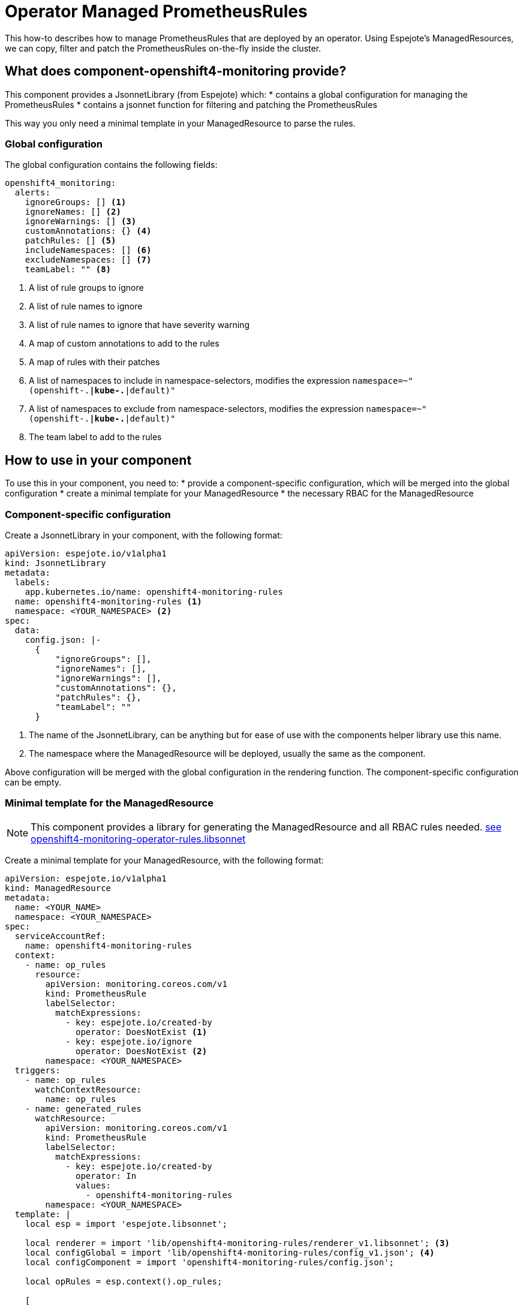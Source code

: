 = Operator Managed PrometheusRules

This how-to describes how to manage PrometheusRules that are deployed by an operator.
Using Espejote's ManagedResources, we can copy, filter and patch the PrometheusRules on-the-fly inside the cluster.

== What does component-openshift4-monitoring provide?

This component provides a JsonnetLibrary (from Espejote) which:
* contains a global configuration for managing the PrometheusRules
* contains a jsonnet function for filtering and patching the PrometheusRules

This way you only need a minimal template in your ManagedResource to parse the rules.

=== Global configuration

The global configuration contains the following fields:
[source,yaml]
----
openshift4_monitoring:
  alerts:
    ignoreGroups: [] <1>
    ignoreNames: [] <2>
    ignoreWarnings: [] <3>
    customAnnotations: {} <4>
    patchRules: [] <5>
    includeNamespaces: [] <6>
    excludeNamespaces: [] <7>
    teamLabel: "" <8>
----
<1> A list of rule groups to ignore
<2> A list of rule names to ignore
<3> A list of rule names to ignore that have severity warning
<4> A map of custom annotations to add to the rules
<5> A map of rules with their patches
<6> A list of namespaces to include in namespace-selectors, modifies the expression `namespace=~"(openshift-.*|kube-.*|default)"`
<7> A list of namespaces to exclude from namespace-selectors, modifies the expression `namespace=~"(openshift-.*|kube-.*|default)"`
<8> The team label to add to the rules

== How to use in your component

To use this in your component, you need to:
* provide a component-specific configuration, which will be merged into the global configuration
* create a minimal template for your ManagedResource
* the necessary RBAC for the ManagedResource

=== Component-specific configuration

Create a JsonnetLibrary in your component, with the following format:
[source,yaml]
----
apiVersion: espejote.io/v1alpha1
kind: JsonnetLibrary
metadata:
  labels:
    app.kubernetes.io/name: openshift4-monitoring-rules
  name: openshift4-monitoring-rules <1>
  namespace: <YOUR_NAMESPACE> <2>
spec:
  data:
    config.json: |-
      {
          "ignoreGroups": [],
          "ignoreNames": [],
          "ignoreWarnings": [],
          "customAnnotations": {},
          "patchRules": {},
          "teamLabel": ""
      }
----
<1> The name of the JsonnetLibrary, can be anything but for ease of use with the components helper library use this name.
<2> The namespace where the ManagedResource will be deployed, usually the same as the component.

Above configuration will be merged with the global configuration in the rendering function.
The component-specific configuration can be empty.

=== Minimal template for the ManagedResource

[NOTE]
====
This component provides a library for generating the ManagedResource and all RBAC rules needed.
https://github.com/appuio/component-openshift4-monitoring/blob/master/lib/openshift4-monitoring-operator-rules.libsonnet[see openshift4-monitoring-operator-rules.libsonnet]
====

Create a minimal template for your ManagedResource, with the following format:
[source,yaml]
----
apiVersion: espejote.io/v1alpha1
kind: ManagedResource
metadata:
  name: <YOUR_NAME>
  namespace: <YOUR_NAMESPACE>
spec:
  serviceAccountRef:
    name: openshift4-monitoring-rules
  context:
    - name: op_rules
      resource:
        apiVersion: monitoring.coreos.com/v1
        kind: PrometheusRule
        labelSelector:
          matchExpressions:
            - key: espejote.io/created-by
              operator: DoesNotExist <1>
            - key: espejote.io/ignore
              operator: DoesNotExist <2>
        namespace: <YOUR_NAMESPACE>
  triggers:
    - name: op_rules
      watchContextResource:
        name: op_rules
    - name: generated_rules
      watchResource:
        apiVersion: monitoring.coreos.com/v1
        kind: PrometheusRule
        labelSelector:
          matchExpressions:
            - key: espejote.io/created-by
              operator: In
              values:
                - openshift4-monitoring-rules
        namespace: <YOUR_NAMESPACE>
  template: |
    local esp = import 'espejote.libsonnet';

    local renderer = import 'lib/openshift4-monitoring-rules/renderer_v1.libsonnet'; <3>
    local configGlobal = import 'lib/openshift4-monitoring-rules/config_v1.json'; <4>
    local configComponent = import 'openshift4-monitoring-rules/config.json';

    local opRules = esp.context().op_rules;

    [
      renderer.process(or, configGlobal, configComponent),
      for or in opRules
    ]
----
<1> Ignore PrometheusRules that are created by this ManagedResource
<2> Ignore PrometheusRules that have the espejote.io/ignore label
<3> The renderer is versioned, currently v1 is available
<4> The global configuration is versioned, currently v1 is available
